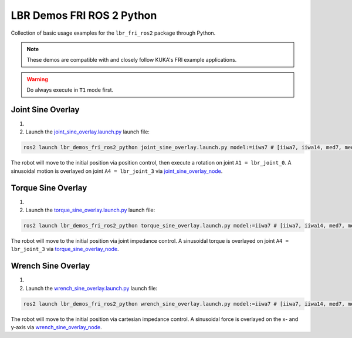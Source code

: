 LBR Demos FRI ROS 2 Python
==========================
Collection of basic usage examples for the ``lbr_fri_ros2`` package through Python.

.. note::
    These demos are compatible with and closely follow KUKA's FRI example applications.

.. warning::
    Do always execute in ``T1`` mode first.

Joint Sine Overlay
------------------
#. .. dropdown:: Launch the ``LBRJointSineOverlay`` application on the ``KUKA smartPAD``

    .. thumbnail:: ../../doc/img/applications_joint_sine_overlay.png

#. Launch the `joint_sine_overlay.launch.py <https://github.com/KCL-BMEIS/lbr_fri_ros2_stack/blob/humble/lbr_demos/lbr_demos_fri_ros2_python/launch/joint_sine_overlay.launch.py>`_ launch file:

.. code-block:: bash

    ros2 launch lbr_demos_fri_ros2_python joint_sine_overlay.launch.py model:=iiwa7 # [iiwa7, iiwa14, med7, med14]

The robot will move to the initial position via position control, then execute a rotation on joint ``A1 = lbr_joint_0``. A sinusoidal motion is overlayed on joint ``A4 = lbr_joint_3`` via `joint_sine_overlay_node <https://github.com/KCL-BMEIS/lbr_fri_ros2_stack/blob/humble/lbr_demos/lbr_demos_fri_ros2_python/lbr_demos_fri_ros2_python/joint_sine_overlay_node.py>`_.

Torque Sine Overlay
-------------------
#. .. dropdown:: Launch the ``LBRTorqueSineOverlay`` application on the ``KUKA smartPAD``

    .. thumbnail:: ../../doc/img/applications_torque_sine_overlay.png

#. Launch the `torque_sine_overlay.launch.py <https://github.com/KCL-BMEIS/lbr_fri_ros2_stack/blob/humble/lbr_demos/lbr_demos_fri_ros2_python/launch/torque_sine_overlay.launch.py>`_ launch file:

.. code-block:: bash

    ros2 launch lbr_demos_fri_ros2_python torque_sine_overlay.launch.py model:=iiwa7 # [iiwa7, iiwa14, med7, med14]

The robot will move to the initial position via joint impedance control. A sinusoidal torque is overlayed on joint ``A4 = lbr_joint_3`` via `torque_sine_overlay_node <https://github.com/KCL-BMEIS/lbr_fri_ros2_stack/blob/humble/lbr_demos/lbr_demos_fri_ros2_python/lbr_demos_fri_ros2_python/torque_sine_overlay_node.py>`_.

Wrench Sine Overlay
-------------------
#. .. dropdown:: Launch the ``LBRWrenchSineOverlay`` application on the ``KUKA smartPAD``

    .. thumbnail:: ../../doc/img/applications_wrench_sine_overlay.png

#. Launch the `wrench_sine_overlay.launch.py <https://github.com/KCL-BMEIS/lbr_fri_ros2_stack/blob/humble/lbr_demos/lbr_demos_fri_ros2_python/launch/wrench_sine_overlay.launch.py>`_ launch file:

.. code-block:: bash

    ros2 launch lbr_demos_fri_ros2_python wrench_sine_overlay.launch.py model:=iiwa7 # [iiwa7, iiwa14, med7, med14]

The robot will move to the initial position via cartesian impedance control. A sinusoidal force is overlayed on the x- and y-axis via `wrench_sine_overlay_node <https://github.com/KCL-BMEIS/lbr_fri_ros2_stack/blob/humble/lbr_demos/lbr_demos_fri_ros2_python/lbr_demos_fri_ros2_python/wrench_sine_overlay_node.py>`_.
